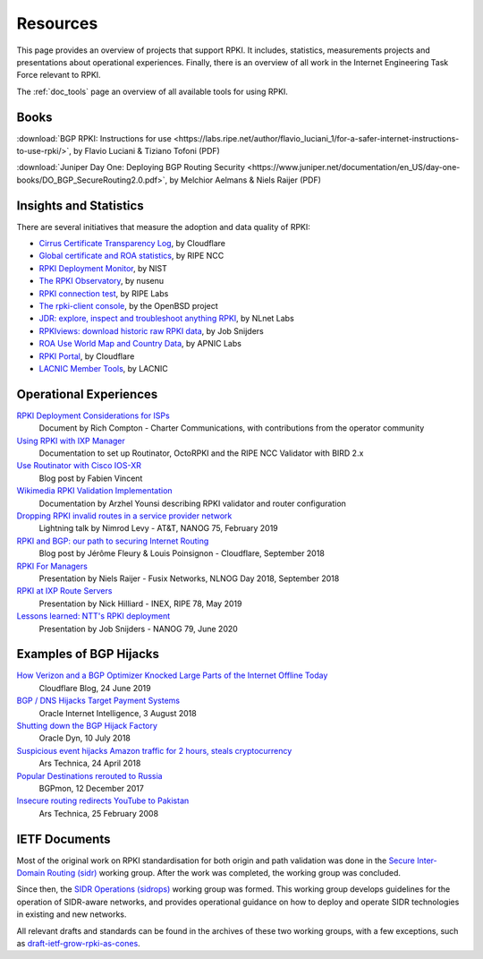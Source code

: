 .. _doc_rpki_resources:
.. index:: ! Resources


Resources
=========

This page provides an overview of projects that support RPKI. It includes,
statistics, measurements projects and presentations about operational
experiences. Finally, there is an overview of all work in the Internet
Engineering Task Force relevant to RPKI.

The :ref:`doc_tools` page an overview of all available tools for using RPKI.

.. index:: Books

Books
-----

:download:`BGP RPKI: Instructions for use <https://labs.ripe.net/author/flavio_luciani_1/for-a-safer-internet-instructions-to-use-rpki/>`, by Flavio Luciani & Tiziano Tofoni (PDF)

:download:`Juniper Day One: Deploying BGP Routing Security <https://www.juniper.net/documentation/en_US/day-one-books/DO_BGP_SecureRouting2.0.pdf>`, by Melchior Aelmans & Niels Raijer (PDF)

.. index:: Statistics

Insights and Statistics
-----------------------

There are several initiatives that measure the adoption and data quality of RPKI:

- `Cirrus Certificate Transparency Log <https://ct.cloudflare.com/logs/cirrus>`_, by Cloudflare
- `Global certificate and ROA statistics <http://certification-stats.ripe.net>`_, by RIPE NCC
- `RPKI Deployment Monitor <https://rpki-monitor.antd.nist.gov>`_, by NIST
- `The RPKI Observatory <https://nusenu.github.io/RPKI-Observatory/>`_, by nusenu
- `RPKI connection test <http://sg-pub.ripe.net/jasper/rpki-web-test/>`_, by RIPE Labs
- `The rpki-client console <http://console.rpki-client.org>`_, by the OpenBSD project
- `JDR: explore, inspect and troubleshoot anything RPKI <https://jdr.nlnetlabs.nl/>`_, by NLnet Labs
- `RPKIviews: download historic raw RPKI data <http://www.rpkiviews.org/>`_, by Job Snijders
- `ROA Use World Map and Country Data <https://stats.labs.apnic.net/roas>`_, by APNIC Labs
- `RPKI Portal <https://rpki.cloudflare.com>`_, by Cloudflare
- `LACNIC Member Tools <https://tools.labs.lacnic.net/tools>`_, by LACNIC

.. index:: Operational experiences

Operational Experiences
-----------------------

`RPKI Deployment Considerations for ISPs <https://docs.google.com/document/d/1fGsuDpLSn0ZN3-Pa-4aAciGH-Qc0K5AHZ1GyFRAHow4/edit?usp=sharing>`_
   Document by Rich Compton - Charter Communications, with contributions from the operator community

`Using RPKI with IXP Manager <https://docs.ixpmanager.org/features/rpki/>`_
   Documentation to set up Routinator, OctoRPKI and the RIPE NCC Validator with BIRD 2.x

`Use Routinator with Cisco IOS-XR <https://beufa.net/blog/rpki-use-routinator-rtr-cache-validator-cisco-ios-xr/>`_
   Blog post by Fabien Vincent

`Wikimedia RPKI Validation Implementation <https://phabricator.wikimedia.org/T220669>`_
   Documentation by Arzhel Younsi describing RPKI validator and router configuration

`Dropping RPKI invalid routes in a service provider network <https://www.youtube.com/watch?v=DkUZvlj1wCk>`_
   Lightning talk by Nimrod Levy - AT&T, NANOG 75, February 2019

`RPKI and BGP: our path to securing Internet Routing <https://blog.cloudflare.com/rpki-details/>`_
   Blog post by Jérôme Fleury & Louis Poinsignon - Cloudflare, September 2018

`RPKI For Managers <https://www.youtube.com/watch?v=vrzl__yGqLE>`_
   Presentation by Niels Raijer - Fusix Networks, NLNOG Day 2018, September 2018

`RPKI at IXP Route Servers <https://ripe78.ripe.net/archives/video/53/>`_
   Presentation by Nick Hilliard - INEX, RIPE 78, May 2019

`Lessons learned: NTT's RPKI deployment <https://www.youtube.com/watch?v=1ak4hF2j84o>`_
   Presentation by Job Snijders - NANOG 79, June 2020

.. index:: Examples of BGP hijacks

Examples of BGP Hijacks
-----------------------

`How Verizon and a BGP Optimizer Knocked Large Parts of the Internet Offline Today <https://blog.cloudflare.com/how-verizon-and-a-bgp-optimizer-knocked-large-parts-of-the-internet-offline-today/>`_
   Cloudflare Blog, 24 June 2019

`BGP / DNS Hijacks Target Payment Systems <https://blogs.oracle.com/internetintelligence/bgp-dns-hijacks-target-payment-systems>`_
   Oracle Internet Intelligence, 3 August 2018

`Shutting down the BGP Hijack Factory <https://dyn.com/blog/shutting-down-the-bgp-hijack-factory/>`_
   Oracle Dyn, 10 July 2018

`Suspicious event hijacks Amazon traffic for 2 hours, steals cryptocurrency <https://arstechnica.com/information-technology/2018/04/suspicious-event-hijacks-amazon-traffic-for-2-hours-steals-cryptocurrency/>`_
   Ars Technica, 24 April 2018

`Popular Destinations rerouted to Russia <https://bgpmon.net/popular-destinations-rerouted-to-russia/>`_
   BGPmon, 12 December 2017

`Insecure routing redirects YouTube to Pakistan <https://arstechnica.com/uncategorized/2008/02/insecure-routing-redirects-youtube-to-pakistan/>`_
   Ars Technica, 25 February 2008

.. index:: IETF Documents
  see: RFCs about RPKI; IETF Documents

IETF Documents
--------------

Most of the original work on RPKI standardisation for both origin and path
validation was done in the `Secure Inter-Domain Routing (sidr)
<https://tools.ietf.org/wg/sidr/>`_ working group. After the work was completed,
the working group was concluded.

Since then, the `SIDR Operations (sidrops)
<https://tools.ietf.org/wg/sidrops/>`_ working group was formed. This working
group develops guidelines for the operation of SIDR-aware networks, and provides
operational guidance on how to deploy and operate SIDR technologies in existing
and new networks.

All relevant drafts and standards can be found in the archives of these two
working groups, with a few exceptions, such as `draft-ietf-grow-rpki-as-cones
<https://tools.ietf.org/html/draft-ietf-grow-rpki-as-cones>`_.
